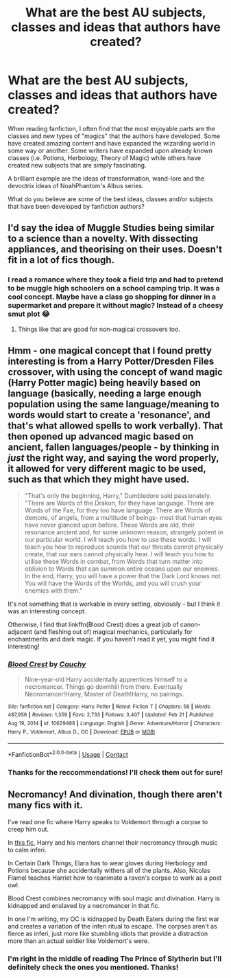 #+TITLE: What are the best AU subjects, classes and ideas that authors have created?

* What are the best AU subjects, classes and ideas that authors have created?
:PROPERTIES:
:Author: hellenistichistorian
:Score: 17
:DateUnix: 1614767695.0
:DateShort: 2021-Mar-03
:FlairText: Discussion
:END:
When reading fanfiction, I often find that the most enjoyable parts are the classes and new types of "magics" that the authors have developed. Some have created amazing content and have expanded the wizarding world in some way or another. Some writers have expanded upon already known classes (i.e. Potions, Herbology, Theory of Magic) while others have created new subjects that are simply fascinating.

A brilliant example are the ideas of transformation, wand-lore and the devoctrix ideas of NoahPhantom's Albus series.

What do you believe are some of the best ideas, classes and/or subjects that have been developed by fanfiction authors?


** I'd say the idea of Muggle Studies being similar to a science than a novelty. With dissecting appliances, and theorising on their uses. Doesn't fit in a lot of fics though.
:PROPERTIES:
:Author: 9074379
:Score: 6
:DateUnix: 1614794957.0
:DateShort: 2021-Mar-03
:END:

*** I read a romance where they took a field trip and had to pretend to be muggle high schoolers on a school camping trip. It was a cool concept. Maybe have a class go shopping for dinner in a supermarket and prepare it without magic? Instead of a cheesy smut plot 😂
:PROPERTIES:
:Author: darlingnicky
:Score: 5
:DateUnix: 1614802536.0
:DateShort: 2021-Mar-03
:END:

**** Things like that are good for non-magical crossovers too.
:PROPERTIES:
:Author: 9074379
:Score: 1
:DateUnix: 1614810869.0
:DateShort: 2021-Mar-04
:END:


** Hmm - one magical concept that I found pretty interesting is from a Harry Potter/Dresden Files crossover, with using the concept of wand magic (Harry Potter magic) being heavily based on language (basically, needing a large enough population using the same language/meaning to words would start to create a 'resonance', and that's what allowed spells to work verbally). That then opened up advanced magic based on ancient, fallen languages/people - by thinking in /just/ the right way, and saying the word properly, it allowed for very different magic to be used, such as that which they might have used.

#+begin_quote
  "That's only the beginning, Harry," Dumbledore said passionately. "There are Words of the Drakon, for they have language. There are Words of the Fae, for they too have language. There are Words of demons, of angels, from a multitude of beings- most that human eyes have never glanced upon before. These Words are old, their resonance ancient and, for some unknown reason, strangely potent in our particular world. I will teach you how to use these words. I will teach you how to reproduce sounds that our throats cannot physically create, that our ears cannot physically hear. I will teach you how to utilise these Words in combat, from Words that turn matter into oblivion to Words that can summon entire oceans upon our enemies. In the end, Harry, you will have a power that the Dark Lord knows not. You will have the Words of the Worlds, and you will crush your enemies with them."
#+end_quote

It's not something that is workable in every setting, obviously - but I think it was an interesting concept.

Otherwise, I find that linkffn(Blood Crest) does a great job of canon-adjacent (and fleshing out of) magical mechanics, particularly for enchantments and dark magic. If you haven't read it yet, you might find it interesting!
:PROPERTIES:
:Author: matgopack
:Score: 7
:DateUnix: 1614802910.0
:DateShort: 2021-Mar-03
:END:

*** [[https://www.fanfiction.net/s/10629488/1/][*/Blood Crest/*]] by [[https://www.fanfiction.net/u/3712368/Cauchy][/Cauchy/]]

#+begin_quote
  Nine-year-old Harry accidentally apprentices himself to a necromancer. Things go downhill from there. Eventually Necromancer!Harry, Master of Death!Harry, no pairings.
#+end_quote

^{/Site/:} ^{fanfiction.net} ^{*|*} ^{/Category/:} ^{Harry} ^{Potter} ^{*|*} ^{/Rated/:} ^{Fiction} ^{T} ^{*|*} ^{/Chapters/:} ^{58} ^{*|*} ^{/Words/:} ^{487,956} ^{*|*} ^{/Reviews/:} ^{1,359} ^{*|*} ^{/Favs/:} ^{2,733} ^{*|*} ^{/Follows/:} ^{3,407} ^{*|*} ^{/Updated/:} ^{Feb} ^{21} ^{*|*} ^{/Published/:} ^{Aug} ^{19,} ^{2014} ^{*|*} ^{/id/:} ^{10629488} ^{*|*} ^{/Language/:} ^{English} ^{*|*} ^{/Genre/:} ^{Adventure/Horror} ^{*|*} ^{/Characters/:} ^{Harry} ^{P.,} ^{Voldemort,} ^{Albus} ^{D.,} ^{OC} ^{*|*} ^{/Download/:} ^{[[http://www.ff2ebook.com/old/ffn-bot/index.php?id=10629488&source=ff&filetype=epub][EPUB]]} ^{or} ^{[[http://www.ff2ebook.com/old/ffn-bot/index.php?id=10629488&source=ff&filetype=mobi][MOBI]]}

--------------

*FanfictionBot*^{2.0.0-beta} | [[https://github.com/FanfictionBot/reddit-ffn-bot/wiki/Usage][Usage]] | [[https://www.reddit.com/message/compose?to=tusing][Contact]]
:PROPERTIES:
:Author: FanfictionBot
:Score: 1
:DateUnix: 1614802937.0
:DateShort: 2021-Mar-03
:END:


*** Thanks for the reccommendations! I'll check them out for sure!
:PROPERTIES:
:Author: hellenistichistorian
:Score: 1
:DateUnix: 1614808148.0
:DateShort: 2021-Mar-04
:END:


** Necromancy! And divination, though there aren't many fics with it.

I've read one fic where Harry speaks to Voldemort through a corpse to creep him out.

In [[https://archiveofourown.org/works/19296382/chapters/45894217][this fic]], Harry and his mentors channel their necromancy through music to calm inferi.

In Certain Dark Things, Elara has to wear gloves during Herbology and Potions because she accidentally withers all of the plants. Also, Nicolas Flamel teaches Harriet how to reanimate a raven's corpse to work as a post owl.

Blood Crest combines necromancy with soul magic and divination. Harry is kidnapped and enslaved by a necromancer in that fic.

In one I'm writing, my OC is kidnapped by Death Eaters during the first war and creates a variation of the inferi ritual to escape. The corpses aren't as fierce as inferi, just more like stumbling idiots that provide a distraction more than an actual soldier like Voldemort's were.
:PROPERTIES:
:Author: darlingnicky
:Score: 4
:DateUnix: 1614802417.0
:DateShort: 2021-Mar-03
:END:

*** I'm right in the middle of reading The Prince of Slytherin but I'll definitely check the ones you mentioned. Thanks!
:PROPERTIES:
:Author: hellenistichistorian
:Score: 2
:DateUnix: 1614808057.0
:DateShort: 2021-Mar-04
:END:
